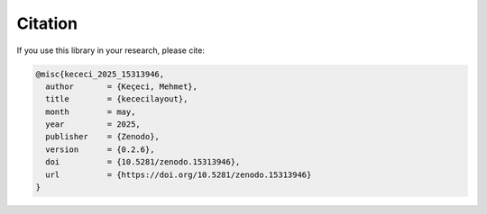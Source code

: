 =======
Citation
=======

If you use this library in your research, please cite:

.. code-block:: bibtex

   @misc{kececi_2025_15313946,
     author       = {Keçeci, Mehmet},
     title        = {kececilayout},
     month        = may,
     year         = 2025,
     publisher    = {Zenodo},
     version      = {0.2.6},
     doi          = {10.5281/zenodo.15313946},
     url          = {https://doi.org/10.5281/zenodo.15313946}
   }
